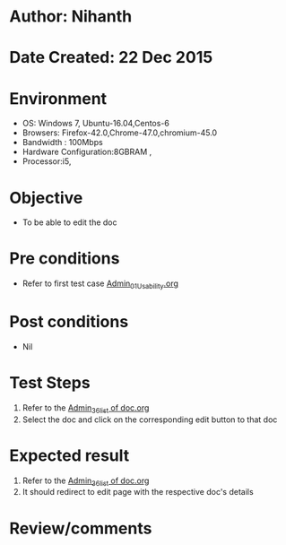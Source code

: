 * Author: Nihanth
* Date Created: 22 Dec 2015
* Environment
  - OS: Windows 7, Ubuntu-16.04,Centos-6
  - Browsers: Firefox-42.0,Chrome-47.0,chromium-45.0
  - Bandwidth : 100Mbps
  - Hardware Configuration:8GBRAM , 
  - Processor:i5,

* Objective
  - To be able to edit the doc

* Pre conditions
  - Refer to first test case [[https://github.com/vlead/Outreach Portal/blob/master/test-cases/integration_test-cases/Admin/Admin_01_Usability.org][Admin_01_Usability.org]]

* Post conditions
  - Nil
* Test Steps
  1. Refer to the [[https://github.com/vlead/outreach-portal/blob/master/test-cases/integration_test-cases/Admin/Admin_36_list%20of%20doc.org][Admin_36_list of doc.org]] 
  2. Select the doc and click on the corresponding edit button to that doc

* Expected result
  1. Refer to the  [[https://github.com/vlead/outreach-portal/blob/master/test-cases/integration_test-cases/Admin/Admin_36_list%20of%20doc.org][Admin_36_list of doc.org]] 
  2. It should redirect to edit page with the respective doc's details

* Review/comments


